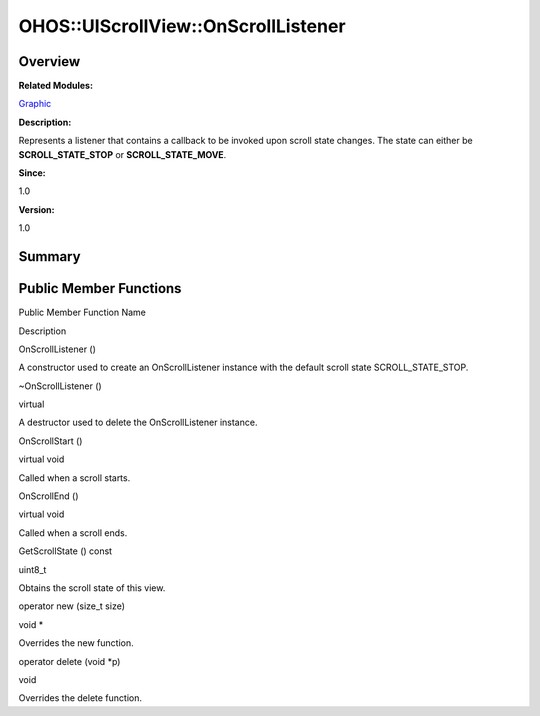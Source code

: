 OHOS::UIScrollView::OnScrollListener
====================================

**Overview**\ 
--------------

**Related Modules:**

`Graphic <graphic.rst>`__

**Description:**

Represents a listener that contains a callback to be invoked upon scroll
state changes. The state can either be **SCROLL_STATE_STOP** or
**SCROLL_STATE_MOVE**.

**Since:**

1.0

**Version:**

1.0

**Summary**\ 
-------------

Public Member Functions
-----------------------

.. raw:: html

   <table>

.. raw:: html

   <thead align="left">

.. raw:: html

   <tr id="row732285466093534">

.. raw:: html

   <th class="cellrowborder" valign="top" width="50%" id="mcps1.1.3.1.1">

.. raw:: html

   <p id="p637744680093534">

Public Member Function Name

.. raw:: html

   </p>

.. raw:: html

   </th>

.. raw:: html

   <th class="cellrowborder" valign="top" width="50%" id="mcps1.1.3.1.2">

.. raw:: html

   <p id="p4438132093534">

Description

.. raw:: html

   </p>

.. raw:: html

   </th>

.. raw:: html

   </tr>

.. raw:: html

   </thead>

.. raw:: html

   <tbody>

.. raw:: html

   <tr id="row1030275338093534">

.. raw:: html

   <td class="cellrowborder" valign="top" width="50%" headers="mcps1.1.3.1.1 ">

.. raw:: html

   <p id="p1813387675093534">

OnScrollListener ()

.. raw:: html

   </p>

.. raw:: html

   </td>

.. raw:: html

   <td class="cellrowborder" valign="top" width="50%" headers="mcps1.1.3.1.2 ">

.. raw:: html

   <p id="p925778424093534">

.. raw:: html

   </p>

.. raw:: html

   <p id="p1974057277093534">

A constructor used to create an OnScrollListener instance with the
default scroll state SCROLL_STATE_STOP.

.. raw:: html

   </p>

.. raw:: html

   </td>

.. raw:: html

   </tr>

.. raw:: html

   <tr id="row310155202093534">

.. raw:: html

   <td class="cellrowborder" valign="top" width="50%" headers="mcps1.1.3.1.1 ">

.. raw:: html

   <p id="p402601820093534">

~OnScrollListener ()

.. raw:: html

   </p>

.. raw:: html

   </td>

.. raw:: html

   <td class="cellrowborder" valign="top" width="50%" headers="mcps1.1.3.1.2 ">

.. raw:: html

   <p id="p1394584269093534">

virtual

.. raw:: html

   </p>

.. raw:: html

   <p id="p799999362093534">

A destructor used to delete the OnScrollListener instance.

.. raw:: html

   </p>

.. raw:: html

   </td>

.. raw:: html

   </tr>

.. raw:: html

   <tr id="row1037079787093534">

.. raw:: html

   <td class="cellrowborder" valign="top" width="50%" headers="mcps1.1.3.1.1 ">

.. raw:: html

   <p id="p1320919184093534">

OnScrollStart ()

.. raw:: html

   </p>

.. raw:: html

   </td>

.. raw:: html

   <td class="cellrowborder" valign="top" width="50%" headers="mcps1.1.3.1.2 ">

.. raw:: html

   <p id="p692421806093534">

virtual void

.. raw:: html

   </p>

.. raw:: html

   <p id="p1881544119093534">

Called when a scroll starts.

.. raw:: html

   </p>

.. raw:: html

   </td>

.. raw:: html

   </tr>

.. raw:: html

   <tr id="row1637565398093534">

.. raw:: html

   <td class="cellrowborder" valign="top" width="50%" headers="mcps1.1.3.1.1 ">

.. raw:: html

   <p id="p278352355093534">

OnScrollEnd ()

.. raw:: html

   </p>

.. raw:: html

   </td>

.. raw:: html

   <td class="cellrowborder" valign="top" width="50%" headers="mcps1.1.3.1.2 ">

.. raw:: html

   <p id="p1059250463093534">

virtual void

.. raw:: html

   </p>

.. raw:: html

   <p id="p173972467093534">

Called when a scroll ends.

.. raw:: html

   </p>

.. raw:: html

   </td>

.. raw:: html

   </tr>

.. raw:: html

   <tr id="row2019926486093534">

.. raw:: html

   <td class="cellrowborder" valign="top" width="50%" headers="mcps1.1.3.1.1 ">

.. raw:: html

   <p id="p998400031093534">

GetScrollState () const

.. raw:: html

   </p>

.. raw:: html

   </td>

.. raw:: html

   <td class="cellrowborder" valign="top" width="50%" headers="mcps1.1.3.1.2 ">

.. raw:: html

   <p id="p785207086093534">

uint8_t

.. raw:: html

   </p>

.. raw:: html

   <p id="p711135678093534">

Obtains the scroll state of this view.

.. raw:: html

   </p>

.. raw:: html

   </td>

.. raw:: html

   </tr>

.. raw:: html

   <tr id="row437894882093534">

.. raw:: html

   <td class="cellrowborder" valign="top" width="50%" headers="mcps1.1.3.1.1 ">

.. raw:: html

   <p id="p938346530093534">

operator new (size_t size)

.. raw:: html

   </p>

.. raw:: html

   </td>

.. raw:: html

   <td class="cellrowborder" valign="top" width="50%" headers="mcps1.1.3.1.2 ">

.. raw:: html

   <p id="p187166280093534">

void \*

.. raw:: html

   </p>

.. raw:: html

   <p id="p1418607459093534">

Overrides the new function.

.. raw:: html

   </p>

.. raw:: html

   </td>

.. raw:: html

   </tr>

.. raw:: html

   <tr id="row630873310093534">

.. raw:: html

   <td class="cellrowborder" valign="top" width="50%" headers="mcps1.1.3.1.1 ">

.. raw:: html

   <p id="p426946833093534">

operator delete (void \*p)

.. raw:: html

   </p>

.. raw:: html

   </td>

.. raw:: html

   <td class="cellrowborder" valign="top" width="50%" headers="mcps1.1.3.1.2 ">

.. raw:: html

   <p id="p1971679501093534">

void

.. raw:: html

   </p>

.. raw:: html

   <p id="p1480736647093534">

Overrides the delete function.

.. raw:: html

   </p>

.. raw:: html

   </td>

.. raw:: html

   </tr>

.. raw:: html

   </tbody>

.. raw:: html

   </table>
